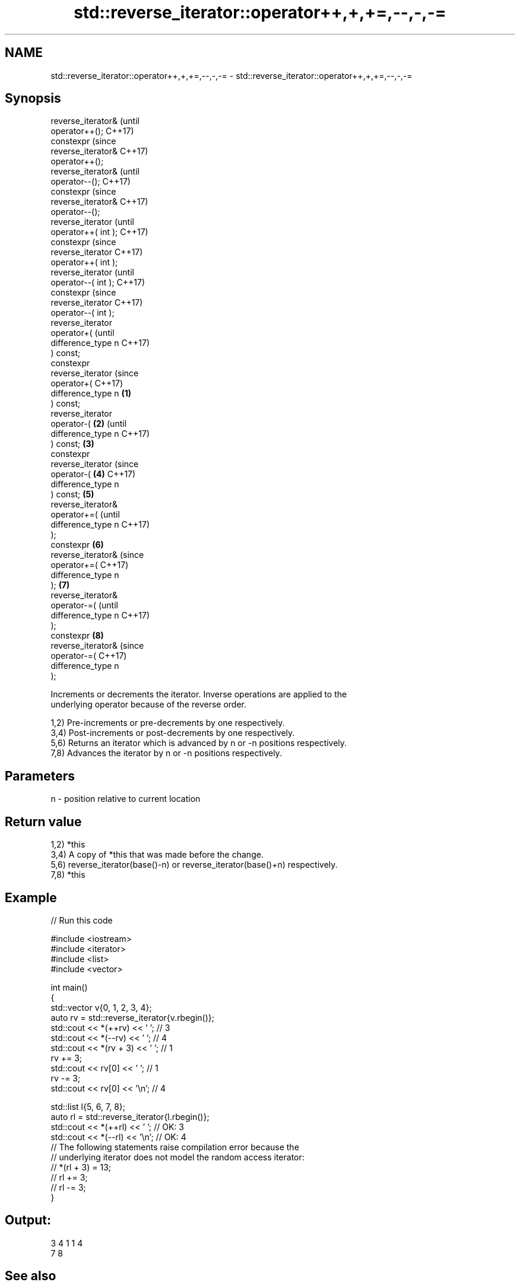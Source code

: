 .TH std::reverse_iterator::operator++,+,+=,--,-,-= 3 "2024.06.10" "http://cppreference.com" "C++ Standard Libary"
.SH NAME
std::reverse_iterator::operator++,+,+=,--,-,-= \- std::reverse_iterator::operator++,+,+=,--,-,-=

.SH Synopsis
   reverse_iterator&          (until
   operator++();              C++17)
   constexpr                  (since
   reverse_iterator&          C++17)
   operator++();
   reverse_iterator&                  (until
   operator--();                      C++17)
   constexpr                          (since
   reverse_iterator&                  C++17)
   operator--();
   reverse_iterator                           (until
   operator++( int );                         C++17)
   constexpr                                  (since
   reverse_iterator                           C++17)
   operator++( int );
   reverse_iterator                                  (until
   operator--( int );                                C++17)
   constexpr                                         (since
   reverse_iterator                                  C++17)
   operator--( int );
   reverse_iterator
   operator+(                                               (until
   difference_type n                                        C++17)
   ) const;
   constexpr
   reverse_iterator                                         (since
   operator+(                                               C++17)
   difference_type n  \fB(1)\fP
   ) const;
   reverse_iterator
   operator-(             \fB(2)\fP                                      (until
   difference_type n                                               C++17)
   ) const;                   \fB(3)\fP
   constexpr
   reverse_iterator                                                (since
   operator-(                         \fB(4)\fP                          C++17)
   difference_type n
   ) const;                                   \fB(5)\fP
   reverse_iterator&
   operator+=(                                                            (until
   difference_type n                                                      C++17)
   );
   constexpr                                         \fB(6)\fP
   reverse_iterator&                                                      (since
   operator+=(                                                            C++17)
   difference_type n
   );                                                       \fB(7)\fP
   reverse_iterator&
   operator-=(                                                                   (until
   difference_type n                                                             C++17)
   );
   constexpr                                                       \fB(8)\fP
   reverse_iterator&                                                             (since
   operator-=(                                                                   C++17)
   difference_type n
   );

   Increments or decrements the iterator. Inverse operations are applied to the
   underlying operator because of the reverse order.

   1,2) Pre-increments or pre-decrements by one respectively.
   3,4) Post-increments or post-decrements by one respectively.
   5,6) Returns an iterator which is advanced by n or -n positions respectively.
   7,8) Advances the iterator by n or -n positions respectively.

.SH Parameters

   n - position relative to current location

.SH Return value

   1,2) *this
   3,4) A copy of *this that was made before the change.
   5,6) reverse_iterator(base()-n) or reverse_iterator(base()+n) respectively.
   7,8) *this

.SH Example


// Run this code

 #include <iostream>
 #include <iterator>
 #include <list>
 #include <vector>

 int main()
 {
     std::vector v{0, 1, 2, 3, 4};
     auto rv = std::reverse_iterator{v.rbegin()};
     std::cout << *(++rv) << ' '; // 3
     std::cout << *(--rv) << ' '; // 4
     std::cout << *(rv + 3) << ' '; // 1
     rv += 3;
     std::cout << rv[0] << ' '; // 1
     rv -= 3;
     std::cout << rv[0] << '\\n'; // 4

     std::list l{5, 6, 7, 8};
     auto rl = std::reverse_iterator{l.rbegin()};
     std::cout << *(++rl) << ' '; // OK: 3
     std::cout << *(--rl) << '\\n'; // OK: 4
     // The following statements raise compilation error because the
     // underlying iterator does not model the random access iterator:
 //  *(rl + 3) = 13;
 //  rl += 3;
 //  rl -= 3;
 }

.SH Output:

 3 4 1 1 4
 7 8

.SH See also

   operator+ advances the iterator
             \fI(function template)\fP
   operator- computes the distance between two iterator adaptors
             \fI(function template)\fP
